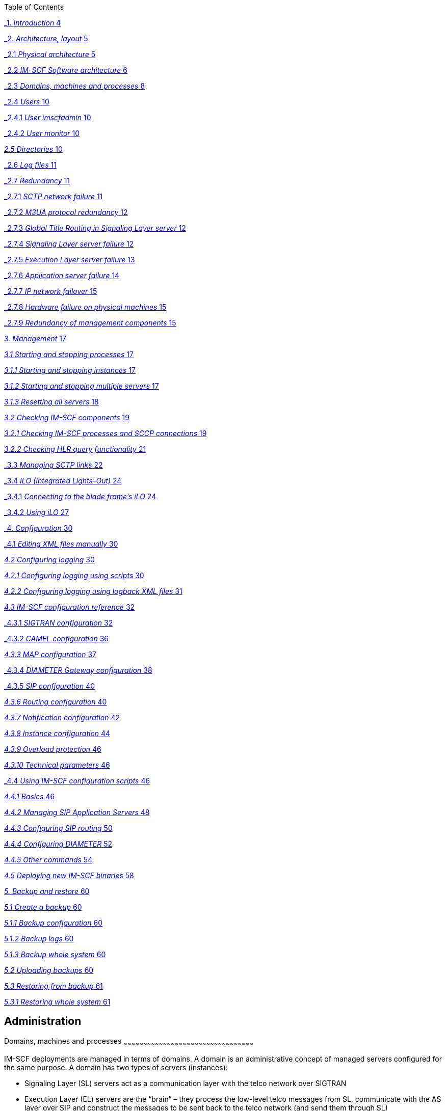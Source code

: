Table of Contents

link:#_Toc451287761[_1._ _Introduction_ 4]

link:#_Toc451287762[_2._ _Architecture, layout_ 5]

link:#_Toc451287763[_2.1_ _Physical architecture_ 5]

link:#_Toc451287764[_2.2_ _IM-SCF Software architecture_ 6]

link:#_Toc451287765[_2.3_ _Domains, machines and processes_ 8]

link:#_Toc451287766[_2.4_ _Users_ 10]

link:#_Toc451287767[_2.4.1_ _User imscfadmin_ 10]

link:#_Toc451287768[_2.4.2_ _User monitor_ 10]

link:#directories[_2.5_ _Directories_ 10]

link:#_Toc451287770[_2.6_ _Log files_ 11]

link:#_Toc451287771[_2.7_ _Redundancy_ 11]

link:#_Toc451287772[_2.7.1_ _SCTP network failure_ 11]

link:#_Toc451287773[_2.7.2_ _M3UA protocol redundancy_ 12]

link:#_Toc451287774[_2.7.3_ _Global Title Routing in Signaling Layer
server_ 12]

link:#_Toc451287775[_2.7.4_ _Signaling Layer server failure_ 12]

link:#_Toc451287776[_2.7.5_ _Execution Layer server failure_ 13]

link:#_Toc451287777[_2.7.6_ _Application server failure_ 14]

link:#_Toc451287778[_2.7.7_ _IP network failover_ 15]

link:#_Toc451287779[_2.7.8_ _Hardware failure on physical machines_ 15]

link:#_Toc451287780[_2.7.9_ _Redundancy of management components_ 15]

link:#management[_3._ _Management_ 17]

link:#starting-and-stopping-processes[_3.1_ _Starting and stopping
processes_ 17]

link:#starting-and-stopping-instances[_3.1.1_ _Starting and stopping
instances_ 17]

link:#starting-and-stopping-multiple-servers[_3.1.2_ _Starting and
stopping multiple servers_ 17]

link:#resetting-all-servers[_3.1.3_ _Resetting all servers_ 18]

link:#checking-im-scf-components[_3.2_ _Checking IM-SCF components_ 19]

link:#checking-im-scf-processes-and-sccp-connections[_3.2.1_ _Checking
IM-SCF processes and SCCP connections_ 19]

link:#checking-hlr-query-functionality[_3.2.2_ _Checking HLR query
functionality_ 21]

link:#_Toc451287789[_3.3_ _Managing SCTP links_ 22]

link:#_Toc451287790[_3.4_ _ILO (Integrated Lights-Out)_ 24]

link:#_Toc451287791[_3.4.1_ _Connecting to the blade frame’s iLO_ 24]

link:#_Toc451287792[_3.4.2_ _Using iLO_ 27]

link:#_Toc451287793[_4._ _Configuration_ 30]

link:#_Toc451287794[_4.1_ _Editing XML files manually_ 30]

link:#configuring-logging[_4.2_ _Configuring logging_ 30]

link:#configuring-logging-using-scripts[_4.2.1_ _Configuring logging
using scripts_ 30]

link:#configuring-logging-using-logback-xml-files[_4.2.2_ _Configuring
logging using logback XML files_ 31]

link:#im-scf-configuration-reference[_4.3_ _IM-SCF configuration
reference_ 32]

link:#_Toc451287799[_4.3.1_ _SIGTRAN configuration_ 32]

link:#_Toc451287800[_4.3.2_ _CAMEL configuration_ 36]

link:#map-configuration[_4.3.3_ _MAP configuration_ 37]

link:#_Toc451287802[_4.3.4_ _DIAMETER Gateway configuration_ 38]

link:#_Toc451287803[_4.3.5_ _SIP configuration_ 40]

link:#routing-configuration[_4.3.6_ _Routing configuration_ 40]

link:#notification-configuration[_4.3.7_ _Notification configuration_
42]

link:#instance-configuration[_4.3.8_ _Instance configuration_ 44]

link:#overload-protection[_4.3.9_ _Overload protection_ 46]

link:#technical-parameters[_4.3.10_ _Technical parameters_ 46]

link:#_Toc451287809[_4.4_ _Using IM-SCF configuration scripts_ 46]

link:#basics[_4.4.1_ _Basics_ 46]

link:#managing-sip-application-servers[_4.4.2_ _Managing SIP Application
Servers_ 48]

link:#configuring-sip-routing[_4.4.3_ _Configuring SIP routing_ 50]

link:#configuring-diameter[_4.4.4_ _Configuring DIAMETER_ 52]

link:#other-commands[_4.4.5_ _Other commands_ 54]

link:#deploying-new-im-scf-binaries[_4.5_ _Deploying new IM-SCF
binaries_ 58]

link:#backup-and-restore[_5._ _Backup and restore_ 60]

link:#create-a-backup[_5.1_ _Create a backup_ 60]

link:#backup-configuration[_5.1.1_ _Backup configuration_ 60]

link:#backup-logs[_5.1.2_ _Backup logs_ 60]

link:#backup-whole-system[_5.1.3_ _Backup whole system_ 60]

link:#uploading-backups[_5.2_ _Uploading backups_ 60]

link:#restoring-from-backup[_5.3_ _Restoring from backup_ 61]

link:#restoring-whole-system[_5.3.1_ _Restoring whole system_ 61]

[[administration]]
Administration
--------------

[[domains-machines-and-processes]]
[[_Ref383528797]][[_Ref383529685]][[_Ref433288422]][[_Toc451287765]]Domains,
machines and processes
~~~~~~~~~~~~~~~~~~~~~~~~~~~~~~~~~~~~~~~~~~~~~~~~~~~~~~~~~~~~~~~~~~~~~~~~~~~~~~~~~~~~~~~~~~~~~~~~~~~

IM-SCF deployments are managed in terms of domains. A domain is an
administrative concept of managed servers configured for the same
purpose. A domain has two types of servers (instances):

* Signaling Layer (SL) servers act as a communication layer with the
telco network over SIGTRAN
* Execution Layer (EL) servers are the “brain” – they process the
low-level telco messages from SL, communicate with the AS layer over SIP
and construct the messages to be sent back to the telco network (and
send them through SL)

Each server is a WildFly application server instance. The IM-SCF is
basically an enterprise Java application deployed into this WildFly
application server. We use the WildFly instances in a so-called
standalone mode, so even instances in the same IM-SCF domain do not
communicate with each other on application server level.

There can be at most two SL servers per domain. Since an SL server’s
task is simple, they are lightweight servers and the two-server limit is
not holding back throughput. Scaling is done by installing more EL
servers in the domain since the processing is done in the EL servers.

Configuration of a domain is stored in an XML file which can be edited
by hand as well but the IM-SCF package provides quick scripts for the
most common everyday tasks to minimize human errors.

[[directories]]
Directories
~~~~~~~~~~~

[cols=",",options="header",]
|=======================================================================
|*Directory* |*Description*
|/home/users/imscfadmin |imscfadmin user home directory

|/home/users/monitor |monitor user home directory

|/home/imscfadmin |Symbolic link to /home/users/imscf™admin

|/usr/imscf/imscf_1_0 |IM-SCF installation

|/usr/imscf/jdk_xxx |Installed Java runtime

|/usr/imscf/java |Symlink to the currently used Java runtime

|/usr/imscf/trace |Directory of all log files separated by instance

|/usr/imscf/servers |IM-SCF instance runtime files (configuration,
deployment and temporary

|/home/users/imscfadmin/startup |Start/stop and configuration scripts

|/home/users/imscfadmin/trace |Symlink to /usr/imscf/trace
|=======================================================================

[[log-files]]
[[_Ref433126146]][[_Toc451287770]]Log files
~~~~~~~~~~~~~~~~~~~~~~~~~~~~~~~~~~~~~~~~~~~

All log files are located in directory

/usr/imscf/trace

The symbolic link

/home/users/imscfadmin/trace

points to the directory /usr/imscf/trace.

All instance’s logs are located in a separate directory under
/usr/imscf/trace. The name of the directory is the instance name.

In case of managed servers, inside the instance’s directory there are
the following files:

[cols=",",options="header",]
|=======================================================================
|*Log file* |*Description*
|<instance>.out |Standard error and standard output of the process

|<instance>.gclog |The Java Garbage Collector log of the process

|<instance>.log |WildFly server log

|imscf.log |IM-SCF technical log

|imscf.audit.log |IM-SCF audit log (one line per call)

|archive/ |Historical .out, .gclog, .log, imscf.log and imscf.audit.log
files are kept here

|logrotate.conf |Log rotation configuration (do not edit, created by
script)

|logrotate.status |The result of the last logrotate operation
|=======================================================================

[[management]]
Management
~~~~~~~~~~

Management and configuration is done by shell scripts shipped with
IM-SCF. These scripts reside on all machines, but their master version
as to be on a dedicated operation & managemnt machine that is referred
as “oam01” machine in this documentation. If scripts change, they are
modified on the oam01 machine and distributed to all other machines by
invoking syncScripts.sh. The syncScripts.sh does not have any parameter.

[[starting-and-stopping-processes]]
Starting and stopping processes
^^^^^^^^^^^^^^^^^^^^^^^^^^^^^^^

[[starting-and-stopping-instances]]
Starting and stopping instances
+++++++++++++++++++++++++++++++

To start an IM-SCF instance on a machine use the
startIMSCFServerInstance.sh script:

$ startIMSCFServerInstance.sh <domain with type> <instance>

where

* <domain with type> is the name of domain together with the instance
type (“SL” or “EL”)
* <instance> is the leg index (“01” or “02”) and the instance index
(“a”, “b” or in case of sful domain, “c”)

If you run the script without arguments, it will write out the instances
deployed on the current machine:

$ startIMSCFServerInstance.sh +
Setting IM-SCF Environment +
This is a LIVE node on site1-mobile05 +
*SL server: slessSL 01a +
EL servers: slessEL 01a 01b*

ERROR: Too few parameters. +
Usage: +
/home/imscfadmin/startup/startstop/startIMSCFServerInstance.sh
[-h|--help] domainWithType server

Starts an IM-SCF server instance of a domain. +
Where domainWithType is e.g. gyorSL/slessEL/sfulSL etc, server is the
target instance e.g. 01a,01b,02a,02b.

For stopping an IM-SCF instance, use the stopIMSCFServcerInstance.sh
script:

$ stopIMSCFServerInstance [-k] <domain with type> <instance>

The parameters <domain with type> and <instance> mean the same as above.
If the –k switch is specified on the command line the script will issue
a “kill” command with the PID of the process, so the shutdown is rapid.
Use the –k switch when shutting down all the instances in a domain.

[[starting-and-stopping-multiple-servers]]
Starting and stopping multiple servers
++++++++++++++++++++++++++++++++++++++

*Complete system startup*

$ startAll.sh

Use this command when you want all servers up and running on the current
machine. The script first checks for all instances deployed on the
current machine prior to trying to start them so tries to start only the
instances which are not running yet.

*Complete system shutdown*

$ stopAll.sh [-k]

This command stops all IM-SCF instances running on the machine it is
issued on. If the –k switch is specified on the command line the script
will issue a “kill” command with the PID of the process, so the shutdown
is rapid.

*Start specific servers of a domain*

$ startIMSCFServers.sh <domain with type> <instance1> [<instance2>…]

For example:

$ startIMSCFServers.sh sfulEL 02a 02b

Using this command you can start instances of a domain sequentially.
Specify the domain in the <domain with type> parameter and add one or
more servers as the <instance> parameter to the command line. The
construction of the parameters is exactly like above.

$ stopIMSCFServers.sh [-k] <domain with type> <instance1> [<instance2>…]

For example the command:

$ stopIMSCFServers.sh sfulEL 01a 01b 01c

Sequentially stops all the EL servers in the sful domain on the current
machine. The parameters <domain with type> and <instance> should be
given exactly as above. If the –k switch is specified on the command
line the script will issue a “kill” command with the PID of the process,
so the shutdown is rapid.

[[resetting-all-servers]]
Resetting all servers
+++++++++++++++++++++

There is a script which re-sets all instances on the current machine:

$ resetAll.sh

It does not have arguments, since the discovery of the instances
deployed on the current machine is automatic. The script does the
following:

* Terminates all running IM-SCF instances
* Resets the IM-SCF instances from WildFly AS point of view: they will
be now just “bare” WildFly instances
* Starts the IM-SCF instances, now they start but have IM-SCF undeployed
* Deploys IM-SCF binaries to the instances

This script is advised to use after a new IM-SCF version is shipped or a
transient error occurred which left at least one of the servers in an
unstable state (e.g. disk full).

[[checking-im-scf-components]]
Checking IM-SCF components
^^^^^^^^^^^^^^^^^^^^^^^^^^

[[checking-im-scf-processes-and-sccp-connections]]
Checking IM-SCF processes and SCCP connections
++++++++++++++++++++++++++++++++++++++++++++++

You can use the checkAll.sh script to check which IM-SCF processes are
running on the current machine. The script is accessible from anywhere
when logged in as imscfadmin user.

The script pointCodeChecker.sh is used to check one SL instance.

The output of the checkAll.sh script is like the following:

$ checkAll.sh

Setting IM-SCF Environment

This is a PILOT node on pilot-mobile03

--------------------------------------[EL Servers and Deployment
Statuses]--------------------------------------

Checking the servers and deployments on domain slessEL with servers: 01a
01b

Checking server 01a on domain slessEL

slessEL01a status is: running

[OK]

Status of deployments:

NAME RUNTIME-NAME PERSISTENT ENABLED STATUS

imscf-el.war imscf-el.war true true OK

[OK]

Checking server 01b on domain slessEL

slessEL01b status is: running

[OK]

Status of deployments:

NAME RUNTIME-NAME PERSISTENT ENABLED STATUS

imscf-el.war imscf-el.war true true OK

[OK]

----------------------------------------------------------------------------------------------------------------

--------------------------------------[SL Servers and Deployment
Statuses]--------------------------------------

Checking the servers and deployments on domain slessSL with servers: 01a

Checking server 01a on domain slessSL

slessSL01a status is: running

[OK]

Status of deployments:

NAME RUNTIME-NAME PERSISTENT ENABLED STATUS

imscf-sl.war imscf-sl.war true true OK

[OK]

----------------------------------------------------------------------------------------------------------------

--------------------------------------[ PointCode Statuses
]--------------------------------------

Checking the configured pointcodes on slessSL01a...

Connecting to 192.168.2.21:11111

PointCodes and Statuses:

Name=HLRFE0, PointCode=216, Status=ACTIVE

Name=HLRFE1, PointCode=202, Status=ACTIVE

Name=HLRFE2, PointCode=203, Status=ACTIVE

Name=MSB2, PointCode=272, Status=ACTIVE

Name=MSS0, PointCode=280, Status=ACTIVE

Name=MSS1, PointCode=281, Status=ACTIVE

Name=MSS2, PointCode=282, Status=ACTIVE

Name=MSS3, PointCode=283, Status=ACTIVE

Name=MSS4, PointCode=284, Status=ACTIVE

Name=MSS5, PointCode=285, Status=ACTIVE

Name=MSS6, PointCode=286, Status=ACTIVE

Closing JMX connection...

Done.

----------------------------------------------------------------------------------------------------------------

--------------------------------------[ SCTP associations
]--------------------------------------

Connecting to 192.168.2.21:11111

SCTP associations:

RS-CDF1 - [STARTED][UP]

RS-CDF2 - [STARTED][UP]

RS-HLRFE0 - [STARTED][UP]

RS-HLRFE1 - [STARTED][UP]

RS-HLRFE2 - [STARTED][UP]

RS-MSB2A - [STARTED][UP]

RS-MSB2B - [STARTED][UP]

RS-MSS0A - [STARTED][UP]

RS-MSS0B - [STARTED][UP]

RS-MSS1A - [STARTED][UP]

RS-MSS1B - [STARTED][UP]

RS-MSS2A - [STARTED][UP]

RS-MSS2B - [STARTED][UP]

RS-MSS3A - [STARTED][UP]

RS-MSS3B - [STARTED][UP]

RS-MSS4A - [STARTED][UP]

RS-MSS4B - [STARTED][UP]

RS-MSS5A - [STARTED][UP]

RS-MSS5B - [STARTED][UP]

RS-MSS6A - [STARTED][UP]

RS-MSS6B - [STARTED][UP]

Closing JMX connection...

Done.

----------------------------------------------------------------------------------------------------------------

--------------------------------------[ SIP Access Points
]--------------------------------------

Checking the configured SIP AS Access points on slessEL...

Sip Application Server Access Points and Statuses

+-----------------------------------+---------------+------+-------------------+-------------+-------------+

| imscf5a_calltester_all instances | IP | Port | Heartbeat Enabled |
slessEL01a | slessEL01b |

+-----------------------------------+---------------+------+-------------------+-------------+-------------+

| calltester_all-1 | 192.168.1.111 | 8115 | true | UNREACHABLE |
REACHABLE |

| calltester_all-2 | 192.168.1.112 | 8115 | true | UNREACHABLE |
REACHABLE |

+-----------------------------------+---------------+------+-------------------+-------------+-------------+

+-----------------------------------+---------------+------+-------------------+-------------+-------------+

| imscf5a_calltester_camel instances | IP | Port | Heartbeat Enabled |
slessEL01a | slessEL01b |

+-----------------------------------+---------------+------+-------------------+-------------+-------------+

| calltester_camel-1 | 192.168.1.121 | 8125 | true | REACHABLE |
REACHABLE |

| calltester_camel-2 | 192.168.1.121 | 8125 | true | REACHABLE |
REACHABLE |

+-----------------------------------+---------------+------+-------------------+-------------+-------------+

+-----------------------------------+---------------+------+-------------------+-------------+-------------+

| imscf5c_odomino_camel instances | IP | Port | Heartbeat Enabled |
slessEL01a | slessEL01b |

+-----------------------------------+---------------+------+-------------------+-------------+-------------+

| odomino_camel-1 | 192.168.1.121 | 8314 | true | REACHABLE | REACHABLE
|

+-----------------------------------+---------------+------+-------------------+-------------+-------------+

Closing JMX connection...

Done.

Closing JMX connection...

Done.

----------------------------------------------------------------------------------------------------------------

--------------------------------------[ CHECKALL SUMMARY
]--------------------------------------

Statuses of the EL servers and the deployments...

[OK]

Statuses of the SL servers and the deployments...

[OK]

Statuses of the PointCodes...

[OK]

SCTP associations and statuses...

[OK]

Statuses of the SIP AS access points...

[OK]

----------------------------------------------------------------------------------------------------------------

The pointCodeChecker.sh is located in directory
/home/imscfadmin/startup/tools and is not on the path so must be run
either from there or the relative path specified. Its parameters is the
domain with server type (e.g. slessSL since it can be called for
Signaling Layer servers) and the instance name (e.g. 01a). The output
can be like:

imscfadmin@site1-mobile03:~/startup/tools$ ./pointCodeChecker.sh slessSL
01a

Setting IM-SCF Environment

This is a LIVE node on site1-mobile03

SL server: slessSL 01a

EL servers: slessEL 01a 01b

Checking the configured pointcodes on perfSL01a...

Connecting to 192.168.2.21:11111

PointCodes and Statuses:

Name=MSS0, PointCode=280, Status=ACTIVE

Name=MSS1, PointCode=281, Status=ACTIVE

Name=MSS2, PointCode=282, Status=ACTIVE

Name=MSS3, PointCode=283, Status=ACTIVE

Name=MSS4, PointCode=284, Status=ACTIVE

Name=MSS5, PointCode=285, Status=ACTIVE

Name=MSS6, PointCode=286, Status=ACTIVE

Closing JMX connection...

Done.

[[checking-hlr-query-functionality]]
Checking HLR query functionality
++++++++++++++++++++++++++++++++

You can check if IM-SCF HLR query subsystem is up and working by
invoking the startup / atifnr / checkHlrFnr.sh script. The scripts check
if ATI and FNR queries are working for all configured HLR instances on
all IM-SCF endpoints. The script must be invoked on the oam01 machine
and the output is similar to the following if everything is okay:

192.168.1.51 fnr HLRFE0FNR Target instance=1a

SUCCESS

192.168.1.51 ati HLRFE0 Target instance=1a

SUCCESS

192.168.1.51 fnr HLRFE0FNR Target instance=1b

SUCCESS

192.168.1.51 ati HLRFE0 Target instance=1b

SUCCESS

192.168.1.51 fnr HLRFE1FNR Target instance=1a

SUCCESS

192.168.1.51 ati HLRFE1 Target instance=1a

SUCCESS

192.168.1.51 fnr HLRFE1FNR Target instance=1b

SUCCESS

192.168.1.51 ati HLRFE1 Target instance=1b

SUCCESS

192.168.1.51 fnr HLRFE2FNR Target instance=1a

SUCCESS

192.168.1.51 ati HLRFE2 Target instance=1a

SUCCESS

192.168.1.51 fnr HLRFE2FNR Target instance=1b

SUCCESS

192.168.1.51 ati HLRFE2 Target instance=1b

SUCCESS

192.168.1.52 fnr HLRFE0FNR Target instance=2a

SUCCESS

192.168.1.52 ati HLRFE0 Target instance=2a

SUCCESS

192.168.1.52 fnr HLRFE0FNR Target instance=2b

SUCCESS

192.168.1.52 ati HLRFE0 Target instance=2b

SUCCESS

192.168.1.52 fnr HLRFE1FNR Target instance=2a

SUCCESS

192.168.1.52 ati HLRFE1 Target instance=2a

SUCCESS

192.168.1.52 fnr HLRFE1FNR Target instance=2b

SUCCESS

192.168.1.52 ati HLRFE1 Target instance=2b

SUCCESS

192.168.1.52 fnr HLRFE2FNR Target instance=2a

SUCCESS

192.168.1.52 ati HLRFE2 Target instance=2a

SUCCESS

192.168.1.52 fnr HLRFE2FNR Target instance=2b

SUCCESS

192.168.1.52 ati HLRFE2 Target instance=2b

SUCCESS

[[managing-sctp-links]]
[[_Ref434232315]][[_Ref433908400]][[_Toc451287789]]Managing SCTP links
^^^^^^^^^^^^^^^^^^^^^^^^^^^^^^^^^^^^^^^^^^^^^^^^^^^^^^^^^^^^^^^^^^^^^^

It is possible to query the status of and manage the SCTP associations
on a specific SL server. The /home/imscfadmin/tools/linkManager.sh does
this job. You can query the status of all defined links on a server with
the --list switch:

imscfadmin@site1-mobile03:~/startup$ tools/**linkManager.sh slessSL 01a
--list**

Setting IM-SCF Environment

This is a LIVE node on site1-mobile03

SL server: slessSL 01a

EL servers: slessEL 01a 01b

Connecting to 192.168.2.21:13111

SCTP associations:

RS-MSS0A - [STARTED][UP]

RS-MSS0B - [STARTED][UP]

RS-MSS1A - [STARTED][UP]

RS-MSS1B - [STARTED][UP]

RS-MSS2A - [STARTED][UP]

RS-MSS2B - [STARTED][UP]

RS-MSS3A - [STARTED][UP]

RS-MSS3B - [STARTED][UP]

RS-MSS4A - [STARTED][UP]

RS-MSS4B - [STARTED][UP]

RS-MSS5A - [STARTED][UP]

RS-MSS5B - [STARTED][UP]

RS-MSS6A - [STARTED][UP]

RS-MSS6B - [STARTED][UP]

Closing JMX connection...

Done.

Associations can be stopped and started with the switches --stop and
--start respectively. Note that only M3UA associations can be started or
stopped. Managing SCTP associations for Diameter connections is not
supported.

Note that when you stop an association which has generated an alert
because it is down, the alert will be ceased when the association is
stopped. This is because IM-SCF does not consider a link erroneous if it
is down and stopped intentionally.

$ *tools/linkManager.sh perfSL 01a --stop RS-MSS0A*

Setting IM-SCF Environment

This is a LIVE node on site1-mobile03

SL server: slessSL 01a

EL servers: slessEL 01a 01b

Connecting to 192.168.2.21:13111

Stopping association=RS-MSS0A

Closing JMX connection...

Done.

$ *tools/linkManager.sh perfSL 01a --list*

Setting IM-SCF Environment

This is a LIVE node on site1-mobile03

SL server: slessSL 01a

EL servers: slessEL 01a 01b

Connecting to 192.168.2.21:13111

SCTP associations:

RS-MSS0A - [STOPPED][DOWN]

RS-MSS0B - [STARTED][UP]

(…)

Closing JMX connection...

Done.

$ *tools/linkManager.sh perfSL 01a --start RS-MSS0A*

Setting IM-SCF Environment

This is a LIVE node on site1-mobile03

SL server: slessSL 01a

EL servers: slessEL 01a 01b

Connecting to 192.168.2.21:13111

Starting assoctiation=RS-MSS0A

Closing JMX connection...

Done.

$ *tools/linkManager.sh perfSL 01a --list*

Setting IM-SCF Environment

This is a LIVE node on site1-mobile03

SL server: slessSL 01a

EL servers: slessEL 01a 01b

Connecting to 192.168.2.21:13111

SCTP associations:

RS-MSS0A - [STARTED][UP]

RS-MSS0B - [STARTED][UP]

(…)

[[configuration]]
[[_Ref434406306]][[_Toc451287793]]Configuration
~~~~~~~~~~~~~~~~~~~~~~~~~~~~~~~~~~~~~~~~~~~~~~~

This section explains how to configure IM-SCF domains. Since IM-SCF
domain configuration is stored in a human-readable XML file, all
configuration can be done by editing this XML file. However, manually
editing this XML file is prone to human errors so helper scripts are
provided for the everyday tasks.

[[editing-xml-files-manually]]
[[_Ref434151943]][[_Ref434151958]][[_Toc451287794]]Editing XML files
manually
^^^^^^^^^^^^^^^^^^^^^^^^^^^^^^^^^^^^^^^^^^^^^^^^^^^^^^^^^^^^^^^^^^^^^^^^^^^^^

There is a single XML configuration file for each domain in the oam01
machine. The file can be found at location

/usr/imscf/configuration/<domain>/<domain>_imscf_config.xml

This file contains all information needed to set up the domain’s SL and
EL instances.

After you change the XML files either by hand, you should distribute the
configuration to the nodes. Use the distributeConfig.sh script for that
purpose:

distributeConfig.sh [-l|--reloadLogConfig] [-a|--reloadIMSCFConfig]
[-b|reloadBothConfigs] <domain>

The script copies the log and IM-SCF configuration to the machines
belonging to the domain specified by the parameter <domain>. You can
optionally instruct the script to reload the logging (-l) or IM-SCF (-a)
or both (-b) configurations on the domain’s running instances.

*Important note:* When specifying “–a” or “–b” to instruct the domain’s
servers to reload their configuration, this configuration reload does
not affect SIGTRAN and DIAMETER settings of the Signaling Layer servers.
After changing these settings, the affected Signaling Layer servers must
be restarted for the changes to take effect.

[[configuring-logging]]
Configuring logging
^^^^^^^^^^^^^^^^^^^

[[configuring-logging-using-scripts]]
Configuring logging using scripts
+++++++++++++++++++++++++++++++++

You can use the setLogLevels.sh script on the OAM machine to set the log
levels on the desired domains.

$ setLogLevels.sh +
Setting IM-SCF Environment +
This is a PILOT node on pilot-oam01

ERROR: domain must be specified +
Usage:

/home/imscfadmin/startup/logconfig/setLogLevels.sh [-d DOMAIN|--domain
DOMAIN] [-t TYPE|--type TYPE] [-l LEVEL|--level LEVEL] [-s LEG|--side
LEG] [-h|--help]

Sets the current loglevel given by the level parameter of the given
domain and type. The leg parameter is mandatory, if the domain is used
in split mode! +
Where the domain is the name of the domain without the SL/EL postfixes,
e.g. gyor, sless, sful, and the type is the type of the domain (SL or
EL). +
The acceptable types are only SL and EL (the script is case insensitive
in this regard). The acceptable loglevels are: TRACE, DEBUG, INFO, WARN,
ERROR. +
This parameter is also case insensitive.

In most cases, the –d (domain), -t (type) and –l (level) parameters are
used, so for example for setting the log level of EL servers in sful
domain to WARN, issue:

$ setLogLevels.sh –d sful –t EL –l WARN

After the logging configuration files are changed, invoke the
distributeConfig.sh command as imscfadmin:

$ distributeConfig.sh [-l] <domain>

The <domain> parameter specifies the target domain where the
configuration change has been done. If you specify the optional –l (that
is small letter “L”) flag, the logging configuration will be reloaded
runtime in the running instances of the domain.

*Important: as seen in Editing XML files manually the
distributeConfig.sh script copies the IM-SCF configuration files
together with logging configuration so if you have modified the IM-SCF
configuration, be prepared that this script copies it to the target
machines!*

It is possible to query the current logging settings with the script
showLogLevels.sh. The two required parameters are the domain (e.g.
“sless”) and the server type (“SL” or “EL”). For example:

$ showLogLevels.sh sful EL +
Setting IM-SCF Environment +
This is a PILOT node on pilot-oam01 +
The current loglevel of the sful domain with the type of EL is: WARN

[[configuring-logging-using-logback-xml-files]]
Configuring logging using logback XML files
+++++++++++++++++++++++++++++++++++++++++++

IM-SCF instances main log is written into file imscf.log, see section
Log files. The layout and the level of logging can be configured
separately for SL and EL instances in XML files. The XML files for SL
and EL instances are in files

/usr/imscf/configuration/<domain>/<domain>_sl_logback.xml +
/usr/imscf/configuration/<domain>/<domain>_el_logback.xml

respectively.

IM-SCF logging level in the shipped configuration is set to level WARN
which logs only suspicious or erroneous situations. This is usually
sufficient but there can be situations when the operational team wants
to see more detailed information about the behavior of IM-SCF, in this
case the level has to be set lower.

To change the log level, modify the files at the part below:

<root level="**WARN**"> +
<appender-ref ref="APPLOG"/> +
</root>

The options to change the “WARN” above are following:

* INFO: IM-SCF startup/shutdown events are logged as well
* DEBUG: Call handling information events are logged as well. This
usually includes main decision points. This level is usually producing
hundreds of lines per call
* TRACE: Logs every event during a call handling. This level can produce
thousand lines per call

After the logging configuration files are changed, invoke the
distributeConfig.sh command as imscfadmin:

$ distributeConfig.sh [-l] <domain>

The <domain> parameter specifies the target domain where the
configuration change has been done. If you specify the optional –l (that
is small letter “L”) flag, the logging configuration will be reloaded
runtime in the running instances of the domain.

*Important: as seen in section “Editing XML files manually” the
distributeConfig.sh script copies the IM-SCF configuration files
together with logging configuration so if you have modified the IM-SCF
configuration, be prepared that this script copies it to the target
machines!*

[[im-scf-configuration-reference]]
IM-SCF configuration reference
^^^^^^^^^^^^^^^^^^^^^^^^^^^^^^

The parts below explain the structure of the IM-SCF configuration XML.

[[sigtran-configuration]]
[[_Ref433288525]][[_Toc451287799]]SIGTRAN configuration
+++++++++++++++++++++++++++++++++++++++++++++++++++++++

[[sctp-and-m3ua]]
SCTP and M3UA

For a Signaling Layer server’s SCTP and M3UA configuration, profiles are
used. The overview of the entities is shown on the following figure.

image:media/image1.png[image,width=604,height=487]

The configuration XML starts with defining SCTP association remote
sides:

An SCTP association remote side has a name, remote IP addresses (IP2 is
optional) and a remote port. The element remoteSystemType is always set
to “SG”, the value of the element associationType are can be set to
“m3ua” or “diameter”.

An SCTP association remote side can then be referenced by name in an
SCTP association remote side profile or in an M3UA route. SCTP
association remote side profiles are used when the Signaling Layer
server does not M3UA routes – that’s the case for Diameter servers.

Defining SCTP association remote side profiles:

Defining M3UA profiles and routes:

An M3UA profile consists of multiple M3UA routes. A route defines the
primary and secondary SCTP associations towards a point code, so the
value between the primaryAssociation and secondaryAssociation tags must
match a name attribute of an sctpAssociationRemoteSide tag seen above.

SCTP configuration of a Signaling Layer server is manifested in its SCTP
association local side setting. This setting sets the local SIGTRAN
addresses, and references either an M3UA profile (for CAMEL and/or MAP
serving servers, so sful, sless and hlr SL servers will all have M3UA
profile set here) or an SCTP association remote side profile (the sless
domain will handle Diameter traffic, so sless domain will have SCTP
association remote side configured). Note that an SL server can have
multiple SCTP association local sides.

Example of an SL server with M3UA profile:

[[sccp]]
SCCP

SCCP configuration is split into local and remote profiles. The local
profile defines the local subsystems and local global title addresses.
Note that an IM-SCF domain can have multiple subsystems and GT addresses
but in current installation only one subsystem and GT is used per IM-SCF
domain.

The SCCP remote profile defines the remote systems and their addressing.
Remote systems which are addressed by point code and subsystem number
are listed under remoteSubSystemPointCodeAddresses:

Remote systems addressed by global title are listed under
remoteGtAddresses:

You can configure Global Title routing right after remote GT addresses:

The elements below gtRouting configure GT translation. The
primaryGttPointCode element is mandatory, its value is the point code
which can provide global title translation. You can specify another
GTT-capable point code in secondaryGttPointCode. The value of the
element distribution can be either “loadbalance” or “failover”
specifying how to query the point codes set above.

[[camel-configuration]]
[[_Ref434150961]][[_Toc451287800]]CAMEL configuration
+++++++++++++++++++++++++++++++++++++++++++++++++++++

Configuring CAMEL parameters of an IM-SCF domain is basically means
defining CAP modules. CAP modules process and construct CAMEL messages
which are received from and sent to the telco network.

CAP modules reference media resources, which are listed separately:

CAP modules are then defined below the “capModules” tag, one “capModule”
tag for each module.

As you can see, a CAP module has a name and a local address. In the
example above the local address is given in the “localGT”, its value
must reference a localGtAddress in the SCCP local profile. Of course the
local address can be given by referencing a localSubSystem in the local
SCTP profile:

The “inTriggering” part specifies what triggering should be used in
stateful services. It specifies the events to subscribe to in the
outgoing requestReportBCSMEvent message and the monitoring type as well
(interrupted or notify-and-continue).

The settings under the “generalProperties” tag configure various
properties of call handling and timeouts:

* reset timer intervals in seconds
* activityTest interval in seconds (after how many seconds of inactivity
of a call must an activityTest message to be sent)
* asReactionTimeoutSec: how many seconds after the INVITE should the SIP
AS answer
* maxCallLengthMinutes: the longest time in minutes a call can last

At “mediaResources” the media resources shown above are referenced.

The “inviteErrorHandlers” part describes what should IM-SCF do in case
when the AS replies to SIP INVITE with an error. The behavior can be
separated by service key as well.

[[map-configuration]]
MAP configuration
+++++++++++++++++

MAP configuration is about to define MAP modules in IM-SCF:

A MAP module has a unique name and a local address. In the example above
the local address is defined by referencing a localSubSystem in the SCTP
local profile but it could reference a localGtAddress as well:

The mapGsmScfAddress specifies the GSM-SCF address to write to the
outgoing anyTimeInterrogation MAP message. The “mapTimeoutSec” specifies
the timeout in seconds to wait for the answer the outgoing MAP message.

[[diameter-gateway-configuration]]
[[_Ref433212278]][[_Toc451287802]]DIAMETER Gateway configuration
++++++++++++++++++++++++++++++++++++++++++++++++++++++++++++++++

Multiple DIAMETER Gateway modules can be defined to handle DIAMETER
traffic towards the roamingsms service. An example DIAMETER Gateway
module definition is shown below.

The most important property is sctpAssociationRemoteSideProfile which
refers to an SCTP association remote side profile shown in section SCTP
and M3UA. The other properties configure timeouts, thread pool sizes and
DIAMETER-related properties.

Not strictly DIAMETER-related, but involved in DIAMETER Gateway
functionality the list of HTTP application servers to where DIAMETER
queries are routed to. HTTP AS can be defined at
“httpApplicationServers” tag:

[[sip-configuration]]
[[_Ref433980126]][[_Ref433980135]][[_Toc451287803]]SIP configuration
++++++++++++++++++++++++++++++++++++++++++++++++++++++++++++++++++++

SIP configuration in IM-SCF means configuring the SIP AS endpoints. SIP
AS endpoints are grouped into AS groups. A call is routed to an AS group
and an AS group can have multiple SIP AS inside. The distribution of the
group (load-balance, fail-over) is defined in the AS group.

All SIP AS endpoints are monitored by IM-SCF if they are alive or not.
This monitoring is done by sending SIP OPTIONS messages to the AS and
waiting for a SIP 200 OK answer. This behavior is configured in the
“heartbeatConfiguration” part:

* timeoutSec is the number of seconds to wait for the 200 OK answer.
After the time is elapsed and no answer arrived, the corresponding SIP
AS will be marked unavailable and IM-SCF will not route calls there
until it becomes available again
* activeIntervalSec is the number of seconds elapsed between two SIP
OPTIONS requests sent by IM-SCF when the SIP AS is considered to be
available
* inactiveIntervalSec is the number of seconds elapsed between two SIP
OPTIONS requests sent by IM-SCF when the SIP AS is unavailable

SIP AS groups and their SIP AS instances are defined under the
“sipApplicationServerGroups” tag. Note that IM-SCF operational scripts
help you modify these structures so this part is not advised to be
edited by hand.

[[routing-configuration]]
Routing configuration
+++++++++++++++++++++

The following routing can be defined for an IM-SCF domain

* Route incoming calls (InitialDPs) by service key to SIP AS group
* Route incoming TCAP BEGIN messages by application context to an
appropriate module
* Route incoming DIAMETER queries to HTTP AS

[[route-calls-to-sip-as-group]]
Route calls to SIP AS group

Routing is configured by adding sipAsRoutingEntry elements under the
sipAsRouting tag:

A sipAsRoutingEntry has two nested elements: the routingCriterias part
configures when the current rule is active (in the example above it will
be active if the service key is between 1 and 35565, incusive). The
second element is sipApplicationServerGroups where we list the SIP AS
groups to route the call to. Note that specifying more than one
sipApplicationServerGroup means the service is concatenated. Important
to remark that concatenation is not supported in phase one of IM-SCF
introduction but the configuration structure is prepared for it.

Managing criteria and target application server groups is easier and
safer to do through the scripts shipped with IM-SCF, see Using IM-SCF
configuration scripts.

[[route-tcap-begin-to-module]]
Route TCAP BEGIN to module

The example above:

* routes TCAP BEGIN messages with cap2 application context to cap2Module
* routes TCAP BEGIN messages with map application context to mapModule
* and any other TCAP BEGIN messages with defaultCapModule – which is the
CAP module defined for CAMEL phase 3-4 calls

The application context can be: cap2, cap3, cap4 and map.

The criteria can be a service key range as well: this way it is possible
to route a call to different modules based on service key.

[[route-diameter-to-http-as]]
Route DIAMETER to HTTP AS

A DIAMETER routing entry is simply a three-way relationship between a
service context ID, an HTTP AS group and a DIAMETER Gateway module (see
DIAMETER Gateway configuration).

[[notification-configuration]]
Notification configuration
++++++++++++++++++++++++++

MBean notifications can be configured at the element
“notificationConfiguration”. Notifications can be defined for various
counter changes: MAP operation count, CAP operation count, DIAMETER
query count. The three types of notifications each is collected by some
kind of service identifier. In case of CAP operation count, it is
service key (serviceKeyCounterThresholdNotifications), in case of MAP
(mapCounterThresholdNotifications) it is the remote system alias and in
case of DIAMETER (diameterCounterThresholdNotfications) it is the
service context ID.

For example the notification configuration above will send a
notification every time the number of calls drops below 1 or inceases
above 3. (The two thresholds are 1 and 3. The value of element
notificationWhenLowFromAbove is true, so the notification will be sent
when the low threshold (1) is crossed from above. The value of element
notificationWhenHighFromBelow is true, so the notification will be sent
when the high threshold (3) is crossed from below.)

The notification text can contain variables:

* serverName – the name of the server instance, e.g. sfulEL02b
* counterName – the name of the counter which crossed a threshold
* serviceKey – the service the counter of which has crossed a threshold
(only available for service key counter notifications)
* highLow – contains the words either “high” or “low” depending on which
threshold has been crossed
* aboveBelow – contains the words either “above” or “below” depending on
the threshold has been crossed from above or from below
* thresholdValue – the configured threshold which has just been crossed
* serviceIdentifier – the alias of the remote system (service), e.g.
“HLRFE1” or “ROAMINGSMS” (only available for MAP or DIAMETER counter
notifications)

The three types of notifications obviously can be configured to watch
different counter values. In case of CAP, the following counter names
are available:

* activityTestRequestCount
* activityTestResponseCount
* applyChargingCount
* applyChargingReportCount
* callInformationReportRequestCount
* callInformationReportResponseCount
* cancelCount
* connectCount
* connectToResourceCount
* continueCount
* continueWithArgumentCount
* disconnectForwardConnectionCount
* disconnectForwardConnectionWithArgumentCount
* disconnectLegCount
* eventReportBcsmCount
* furnishChargingInformationCount
* initialDpCount
* initiateCallAttemptRequestCount
* moveLegRequestCount
* moveLegResponseCount
* playAnnouncementCount
* promptAndCollectUserInformationCount
* promptAndCollectUserInformationResultCount
* releaseCallCount
* requestReportBcsmEventCount
* resetTimerCount
* returnResultLastCount
* specializedResourceReportCount
* splitLegCount
* tcapReceivedCount
* tcapBeginReceivedCount
* tcapContinueReceivedCount
* tcapEndReceivedCount
* tcapAbortReceivedCount
* tcapSentCount
* tcapBeginSentCount
* tcapContinueSentCount
* tcapEndSentCount
* tcapAbortSentCount

The following MAP counters can be watched:

* anyTimeInterrogationCount
* anyTimeInterrogationResultCount
* tcapReceivedCount
* tcapBeginReceivedCount
* tcapContinueReceivedCount
* tcapEndReceivedCount
* tcapAbortReceivedCount
* tcapSentCount
* tcapBeginSentCount
* tcapContinueSentCount
* tcapEndSentCount
* tcapAbortSentCount

In case of DIAMETER the following counters are available:

* balanceQueryReceivedCount
* balanceQueryAnsweredCount
* debitQueryReceivedCount
* debitQueryAnsweredCount

[[instance-configuration]]
Instance configuration
++++++++++++++++++++++

IM-SCF instances can be defined under the “servers” tag

The following properties must be set for Signaling Layer servers:

* Name
* Pool Configuration: this is a technical parameter, controls the number
of threads, need not to be changed
* Internal Communication Address: SL and EL servers will communicate
through this port. See Domains, machines and processes
* Administration Address: administration functions are reachable through
this port
* SCTP Association Local Sides: see SIGTRAN configuration
* Point Code: the point code assigned to this SL server

The Execution Layer servers have the following additional properties
(and they do not have the SCTP Association Local Sides and Point Code
parameters):

* SIP Listen Address: address used for SIP communication with SIP AS
* TCAP Transaction ID range: The TCAP TID range used by this server.
Note that the ranges must not overlap among the EL servers of the same
IM-SCF domain

[[overload-protection]]
Overload protection
+++++++++++++++++++

Under the “overloadProtection” tag the SL and EL servers can be
configured when to enter overloaded state. When a server is in
overloaded state, it intentionally does not answer incoming requests (or
sends back error immediately) so it does not get to a state it could not
recover from. The configuration looks like the following:

The following settings indicate that a server will be in overloaded
state when the average CPU usage is above 80 percent and the 90 of the
heap is already used. It should average the CPU from 10 measurements
which are taken every 3 seconds. These settings are proved to be safe
from earlier experiences.

[[technical-parameters]]
Technical parameters
++++++++++++++++++++

At the “lwCommParameters” section the IM-SCF configuration XML contains
some technical parameters which are not likely to change in time.

[[using-im-scf-configuration-scripts]]
[[_Ref433300548]][[_Ref433301444]][[_Toc451287809]]Using IM-SCF
configuration scripts
^^^^^^^^^^^^^^^^^^^^^^^^^^^^^^^^^^^^^^^^^^^^^^^^^^^^^^^^^^^^^^^^^^^^^^^^^^^^^^^^^^^^^

Configuring IM-SCF via editing the configuration XML file is prone to
errors, many mistakes can be made. Therefore IM-SCF provides some
scripts to ease the most common processes in IM-SCF maintenance.

[[basics]]
Basics
++++++

The functionality is assembled into one script called imscfAdmin.sh. You
can get help by invoking the script with -h or --help options:

$ imscfAdmin.sh -h

or

$ imscfAdmin.sh --help

The script is basically operated by specifying the target domain and a
command to execute. The commands of imscfAdmin.sh can be divided into
two categories: commands which merely give info of the configuration
(non-modifying) and commands which actually alter the configuration
(modifying).

To issue a modifying command, an editing session must be established. An
editing session belongs to a single domain, is owned by the user logged
in and is created for altering the configuration on a so-called working
copy. Only one editing session can be active for a specific domain. The
editing session can be discarded or committed by its owner user.

When creating an editing session, the currently active configuration of
the domain is copied in a so-called working copy. Further modifying and
non-modifying commands are executed on this working copy. If the editing
session is discarded, the working copy is deleted and the active
configuration is not touched. If the editing session is committed the
following happens:

1.  A new configuration archive entry is created and the active and new
configuration is copied there. The timestamp and the user name is saved
here
2.  The active configuration is overwritten by the working copy
3.  The working copy is discarded

Since the imscfAdmin.sh script does not distribute the configuration
files, neither refreshes IM-SCF instances, you have to do this manually
by invoking the distributeConfig.sh as seen in section Editing XML files
manually.

You can start an editing session by issuing

$ imscfAdmin.sh <domain> --session start

The script checks if an editing session is active and creates a new one
if there was none. Gives an error if there is already an active editing
session for the given domain. Creating a new editing session basically
consists of placing a lock file and creating a working copy in the
directory /usr/imscf/configuration/<domain>/work.

A lock file is a regular file in the directory
/usr/imscf/configuration/<domain>/work. Creating a working copy
essentially means copying the file
/usr/imscf/configuration/<domain>/<domain>_imscf_config.xml to
/usr/imscf/configuration/<domain>/work/<domain>_imscf_config_workingcopy.xml.

The script gives an error if there is already an active editing session
for domain <domain>. To discard the editing session for domain <domain>
enter:

$ imscfAdmin.sh <domain> --session discard

The discard operation will delete the lock and workingcopy files created
by the start operation.

Editing session can be committed by issuing:

$ imscfAdmin.sh <domain> --session commit [commit_message]

When committing an editing session, above from applying changes, a new
configuration history entry is created. Configuration history of a
domain can be found in the directory
/usr/imscf/configuration/domain/history. This directory contains
timestamped subdirectories which also contain the user name who made the
commit. The timestamped subdirectory contains two files:
<domain>_imscf_config_before.xml and <domain>_imscf_config_after.xml.
The prior contains the domain’s IM-SCF configuration when the editing
session was started, the latter contains the new configuration with
modifications. If the optional parameter commit_message is present, a
file named “comment” is created in the history directory with the
contents of the parameter value. It is advised to put quotation marks
around the message, e.g.

$ imscfAdmin.sh sless --session commit “Routed odomino to quarantine”

If you want to check if an editing session is active or not for a
specific domain, enter

$ imscfAdmin.sh <domain> --session status

Note that issuing a non-modifying command does not need an active
editing session. When there is no editing session started, the
non-modifying commands use the active configuration of the domain for
querying. When there is an active edit session, the non-modifying
commands read the information from the working copy so you can check the
modified version before committing.

[[managing-sip-application-servers]]
Managing SIP Application Servers
++++++++++++++++++++++++++++++++

As seen in SIP configuration SIP application servers are arranged into
SIP application server groups. You can list the AS groups configured
with the command --asGroups list:

$ imscfAdmin.sh <domain> --asGroups list [<name>]

If the optional <name> parameter is given, then only the groups which
contain the parameter’s value in their names will be listed.

$ imscfAdmin.sh sful --asGroups list domino

Setting IM-SCF Environment

This is a PILOT node on pilot-oam01

The given configuration file is loaded and valid!

SIP Application Server Groups

+-------------------------------------------------+-------+-------------------------+---------------+------+-------------------+

| imscf5c_odomino_camel instances with LOADBALANCE | INDEX | Application
Server Name | Host/IP | Port | Heartbeat Enabled |

+-------------------------------------------------+-------+-------------------------+---------------+------+-------------------+

| | 0 | odomino_camel-1 | 192.168.1.121 | 8314 | true |

+-------------------------------------------------+-------+-------------------------+---------------+------+-------------------+

+-------------------------------------------------+-------+-------------------------+---------------+------+-------------------+

| imscf5b_tdomino_camel instances with LOADBALANCE | INDEX | Application
Server Name | Host/IP | Port | Heartbeat Enabled |

+-------------------------------------------------+-------+-------------------------+---------------+------+-------------------+

| | 0 | tdomino_camel-1 | 192.168.1.121 | 8214 | true |

+-------------------------------------------------+-------+-------------------------+---------------+------+-------------------+

Add a new group:

$ imscfAdmin.sh <domain> --asGroups add <group_name> <distribution>

Where the parameters

* group_name – the unique name of the new group
* distribution – how the calls will be distributed among the contained
SIP application servers: “failover” or “loadbalance”

If there is already a group with the given groupname parameter, the
script signals an error and no change is made.

To delete an existing group:

$ imscfAdmin.sh <domain> --asGroups remove <group_name>

If there is no AS group with the name of the parameter, the script
returns with error and no change is made.

To change the distribution of an existing AS group:

$ imscfAdmin.sh <domain> --asGroups edit <group_name> <distribution>

SIP application server groups contain an ordered list of application
servers. You can use the list command of the --asGroups switch to list
groups with their application servers as seen above. You can manage SIP
application servers inside an application server group with the
--asHandling switch.

To add a SIP application server to a group use the “--asHandling add”
command:

$ imscfAdmin.sh <domain> --asHandling add <group_name> <as_name>
<host_port> <heartbeat> [<index>]

Where the parameters are the following:

* group_name – The name of the SIP application server group to add the
new server to. Must be the name of an existing group
* as_name – The name of the new SIP application server. Must be unique
in the group the server will be added to
* host_port – The SIP endpoint address of the new application server in
HOSTNAME:PORT format. E.g. 192.168.1.131:8611, or site2-imscfc1-sip:8611
* heartbeat – If IM-SCF should check the server’s availability with SIP
OPTIONS heartbeat messages. The value of the parameter can be either
“yes” or “no”.
* index – This optional parameter specifies where to insert the new
application server in the list. 0 means the beginning of the list, the
value can be any nonnegative integer. If the value is greater than or
equal to the current size of the list the new server is inserted as the
last element. This append behavior is the default when the parameter is
missing

To modify the SIP address of a SIP application server use the editSip
subcommand:

$ imscfAdmin.sh <domain> --asHandling editSip <group_name> <as_name>
<host_port>

The parameters “group_name” and “as_name” must refer to an existing SIP
AS group and a SIP AS inside it.

To switch the SIP OPTIONS heartbeat towards a SIP application server on
and off, use the editHb subcommand:

$ imscfAdmin.sh <domain> --asHandling editHb <group_name> <as_name>
<heartbeat>

The parameters “group_name” and “as_name” must refer to an existing SIP
AS group and a SIP AS inside it. The value of the parameter “heartbeat”
can be “yes” or “no” as seen above.

You can alter the order of the SIP application servers inside a group
with the “move” subcommand:

$ imscfAdmin.sh <domain> --asHandling move <group_name> <as_name>
<new_index>

The value of the parameter <new_index> is interpreted exactly like the
parameter <index> in the --asHandling add command.

To remove a SIP application server from a group, invoke the
imscfAdmin.sh script with “--asHandling remove” command

$ imscfAdmin.sh <domain> --asHandling remove <group_name> <as_name>

[[configuring-sip-routing]]
Configuring SIP routing
+++++++++++++++++++++++

The imscfAdmin.sh script’s --asRouting switch can be used to check and
modify the SIP routing by service key. You can check the routing with
the listAll, listBySk, listByGroup subcommands

$ imscfAdmin.sh <domain> --asRouting listAll

$ imscfAdmin.sh <domain> --asRouting listBySk <service_key>

$ imscfAdmin.sh <domain> --asRouting listByGroup <group_name>

The listAll subcommand lists all SIP routing settings:

$ imscfAdmin.sh sless --asRouting listAll

Setting IM-SCF Environment

This is a PILOT node on pilot-oam01

The given configuration file is loaded and valid!

SIP Application Server Routings

+--------------------------------------------+---------------------------------------------+

| Routing Entry --- INDEX: 0 | |

+--------------------------------------------+---------------------------------------------+

| Routing Criteria Type | Routing Criteria Value |

| ServicKey Range List | 20012,28074 |

| ------------------------------------------ |
------------------------------------------- |

| Server Groups | |

| imscf5c_odomino_camel | |

+--------------------------------------------+---------------------------------------------+

+--------------------------------------------+---------------------------------------------+

| Routing Entry --- INDEX: 1 | |

+--------------------------------------------+---------------------------------------------+

| Routing Criteria Type | Routing Criteria Value |

| ServicKey Range List | 1-35565 |

| ------------------------------------------ |
------------------------------------------- |

| Server Groups | |

| imscf5a_calltester_all | |

+--------------------------------------------+---------------------------------------------+

The listBySk subcommand lists all routing entries which are configured
for the given service key. Not that only the first entry will be
activated, since the rule listed earlier has priority over the other
rules.

$ imscfAdmin.sh sless --asRouting listBySk 28040

Setting IM-SCF Environment

This is a PILOT node on pilot-oam01

The given configuration file is loaded and valid!

SIP Application Server Routings

+--------------------------------------------+---------------------------------------------+

| Routing Entry --- INDEX: 1 | |

+--------------------------------------------+---------------------------------------------+

| Routing Criteria Type | Routing Criteria Value |

| ServicKey Range List | 1-35565 |

| ------------------------------------------ |
------------------------------------------- |

| Server Groups | |

| imscf5a_calltester_all | |

+--------------------------------------------+---------------------------------------------+

The listByGroup lists all rules the target of which contains the given
SIP AS group.

$ imscfAdmin.sh sless --asRouting listByGroup imscf5c_odomino_camel

Setting IM-SCF Environment

This is a PILOT node on pilot-oam01

The given configuration file is loaded and valid!

SIP Application Server Routings

+-------------------------------------------+--------------------------------------------+

| Routing Entry --- INDEX: 0 | |

+-------------------------------------------+--------------------------------------------+

| Routing Criteria Type | Routing Criteria Value |

| ServicKey Range List | 20012,28074 |

| ----------------------------------------- |
------------------------------------------ |

| Server Groups | |

| imscf5c_odomino_camel | |

+-------------------------------------------+--------------------------------------------+

To add a new routing rule use the “--asRouting add” command:

$ imscfAdmin.sh <domain> --asRouting add <service_key_range>
<group_names> [<index>]

* service_key_range – comma-separated list of service keys and service
key ranges. Service key ranges are in the form “X-Y” where X must be
smaller than Y. For example, the following value includes all service
keys between 3 and 10: “3,4,5-7,8-10”
* group_names – comma-separated list of SIP application server group
names. The calls with the service keys above will be routed to these
groups in the order they appear here, so specifying more than one group
means service concatenation
* index – this optional parameter specifies where to insert the new rule
in the list. Zero means the beginning of the list, the value can be any
nonnegative integer. If the value is greater than or equal to the
current size of the rule list the new server is inserted as the last
element. This append behavior is the default when the parameter is
missing

To remove a routing rule use the “remove” subcommand. The index
specified can be determined by one of the list commands:

$ imscfAdmin.sh <domain> --asRouting remove <index>

To alter the list of the rules use the “--asRouting move” command:

$ imscfAdmin.sh <domain> --asRouting move <actual_index> <new_index>

The value of “actual_index” is to be determined with the listing
commands. The value of new_index must be given according to the rules
applied to the “index” parameter in the “--asRouting add” command.

There is a special “edit” command to quickly change the routing of a
service key (or service key range) instead of deleting an existing rule
and creating a new one in two steps:

$ imscfAdmin.sh <domain> --asRouting edit <service_key_range>
<group_names>

The command looks for exact <service_key_range> routing rule match and
if there is one, then <group_names> will be set as new target SIP
application server groups.

[[configuring-diameter]]
Configuring DIAMETER
++++++++++++++++++++

Configuring Diameter with the imscfAdmin.sh script means managing HTTP
application servers and routing incoming DIAMETER requests by service
context ID to HTTP application servers and Diameter modules.

HTTP application servers are organized into groups like the SIP
application servers. Managing HTTP application server groups can be
managed using the standard add-edit-remove commands under the switch
--diameterHandling.

You can list the currently configured HTTP application servers with the
HttpAs subcommand of the --configListing switch:

$ imscfAdmin.sh <domain> --configListing HttpAs +
HTTP Application Server Groups

Name:imscf5b_roamingsms_all, Index:0

+--------------------+-----------------+---------------------+

| Connect Timeout MS | Read Timeout MS | Reenable Timeout MS |

+--------------------+-----------------+---------------------+

| 500 | 5500 | 15000 |

+--------------------+-----------------+---------------------+

imscf5b_roamingsms_all - URLs

+----------------------------------------------------+

| URLs |

+----------------------------------------------------+

| http://192.168.1.112:8811/roamingsms_all_20140731/ |

| http://192.168.1.121:8212/roamingsms_all_20140731/ |

+----------------------------------------------------+

To add a new HTTP application server group, issue:

$ imscfAdmin.sh <domain> --diameterHandling addHttpAsGroup <group_name>
<url_list>

Where

* group_name – a unique name for the new group
* url_list – a comma-separated list of the HTTP endpoints of the HTTP
application servers inside the group

To modify the HTTP application server endpoints in a HTTP application
server group, use the “—diameterHandling editHttpAsGroup” command. Note
that HTTP application servers cannot be added to or removed from a group
individually.

$ imscfAdmin.sh <domain> --diameterHandling editHttpAsGroup <group_name>
<url_list>

To remove a HTTP application server group, issue:

$ imscfAdmin.sh <domain> --diameterHandling removeHttpAsGroup
<group_name>

To configure the routing that which DIAMETER service context ID is
routed to which HTTP AS group and Diameter Module use the
--diameterHandling switch with the addDiameterRouting,
editDiameterRouting and removeDiameterRouting subcommands.

You can check the currently active rules with the “—configListing
DiameterRoutings” command:

$ imscfAdmin.sh <domain> --configListing DiameterRoutings +
Diameter Routings

+-------+---------------------+-------------------------------+----------------------------+

| INDEX | Service Context IDs | HTTP Application Server Group | Diameter
Gateway Module |

+-------+---------------------+-------------------------------+----------------------------+

| 0 | ROAMINGSMS | imscf5b_roamingsms_all | roamingSmsDiameterGwModule |

+-------+---------------------+-------------------------------+----------------------------+

To add a new DIAMETER routing rule:

$ imscfAdmin.sh <domain> --diameterHandling addDiameterRouting
<context_id> <group_name> <diameter_module>

Where the parameters are the following:

* context_id – a service context ID which defines a service. For example
“ROAMINGSMS”
* group_name – a name of an existing HTTP application server group
* diameter_module – a name of an existing Diameter Module. Diameter
Modules can be configured as seen in DIAMETER Gateway configuration and
you can list the with the --configListing switch. For example
“roamingSmsDiameterGwModule”

You can list the available Diameter modules with the “—configListing
DiameterModules” command:

$ imscfAdmin.sh <domain> --configListing DiameterModules +
DiameterModules

Diameter Gateway Modules

+----------------------------+--------------+ (…)

| Name | Product Name | (…)

+----------------------------+--------------+ (…)

| roamingSmsDiameterGwModule | diametergw | (…)

+----------------------------+--------------+ (…)

-----------------+--------------------------------------------------+
(…)

Origin Realm | Origin Application ID | (…)

-----------------+--------------------------------------------------+
(…)

imscf.restcomm.com | Vendor ID: 42215, Auth App ID: 4, Acct App ID: 4 |
(…)

-----------------+--------------------------------------------------+
(…)

-------------------+----------------------------------------------+--------------------------------+

Destination Realm | Destination Application ID | SCTP Assoc Remote Side
Profile |

-------------------+----------------------------------------------+--------------------------------+

gycdf.telekom.hu | Vendor ID: 0, Auth App ID: 4, Acct App ID: 0 |
CDF_SCTP |

-------------------+----------------------------------------------+--------------------------------+

To edit an existing routing rule, use

$ imscfAdmin.sh <domain> --diameterHandling editDiameterRouting <index>
<group_name>

This command changes the target HTTP application server group of an
existing rule. The rule to modify is specified by its index (the index
is zero-based and can be queried using one of the listing methods). The
new HTTP application server group to route to is specified by the
parameter <group_name>.

To remove a routing entry, issue:

$ imscfAdmin.sh <domain> --diameterHandling removeDiameterRouting
<index>

The command deletes the rule at the specified (zero-based) index.

[[other-commands]]
Other commands
++++++++++++++

To list all available commands of imscfAdmin.sh, invoke the script with
the parameter --listCommands:

$ imscfAdmin.sh --listCommands

You can list all domains configured:

$ imscfAdmin.sh –listDomains

To validate the configuration in the current working copy, use the
--validate switch. Note that only valid configuration can be committed.

$ imscfAdmin.sh <domain> --validate

To list various parts of the configuration use the --configListing
switch:

$ imscfAdmin.sh <domain> --configListing <config_list_param>

Where the <config_list_param> specifies the entities which you want to
list from the configuration. The valid values are the following:

*SctpAssoc* – To list the SCTP associations configured as described in
section SCTP and M3UA. Example output:

+-----------+--------------+-------------+----------------+----------------+-------------+

| Name | Rem.Sys.Type | Assoc. Type | Remote IP 1 | Remote IP 2 | Remote
Port |

+-----------+--------------+-------------+----------------+----------------+-------------+

| RS-HLRFE0 | SG | m3ua | 10.133.147.17 | 10.133.211.17 | 2905 |

| RS-HLRFE1 | SG | m3ua | 10.133.151.17 | 10.133.215.17 | 2905 |

| RS-HLRFE2 | SG | m3ua | 10.133.144.33 | 10.133.208.33 | 2905 |

| RS-MSS0A | SG | m3ua | 10.133.128.2 | 10.133.192.2 | 2905 |

| RS-MSS0B | SG | m3ua | 10.133.128.6 | 10.133.192.6 | 2905 |

| RS-MSS1A | SG | m3ua | 10.133.129.2 | 10.133.193.2 | 2905 |

| RS-MSS1B | SG | m3ua | 10.133.129.6 | 10.133.193.6 | 2905 |

| RS-MSS2A | SG | m3ua | 10.133.131.10 | 10.133.195.10 | 2905 |

| RS-MSS2B | SG | m3ua | 10.133.131.14 | 10.133.195.14 | 2905 |

| RS-MSS3A | SG | m3ua | 10.133.132.2 | 10.133.196.2 | 2905 |

| RS-MSS3B | SG | m3ua | 10.133.132.6 | 10.133.196.6 | 2905 |

| RS-MSS4A | SG | m3ua | 10.133.133.2 | 10.133.197.2 | 2905 |

| RS-MSS4B | SG | m3ua | 10.133.133.6 | 10.133.197.6 | 2905 |

| RS-MSS5A | SG | m3ua | 10.133.134.2 | 10.133.198.2 | 2905 |

| RS-MSS5B | SG | m3ua | 10.133.134.6 | 10.133.198.6 | 2905 |

| RS-MSS6A | SG | m3ua | 10.133.135.2 | 10.133.199.2 | 2905 |

| RS-MSS6B | SG | m3ua | 10.133.135.6 | 10.133.199.6 | 2905 |

| RS-CDF1 | SG | diameter | 10.133.128.90 | 10.133.192.90 | 3868 |

| RS-CDF2 | SG | diameter | 10.133.128.110 | 10.133.192.110 | 3868 |

+-----------+--------------+-------------+----------------+----------------+-------------+

*M3uaProfiles* – To list the available M3UA profiles configured as
described in section SCTP and M3UA. Example output:

M3uaProfile: M3UA_ALL, Routing Context: 5, SS7 Singaling Mode: ITU_14

+--------+-----+---------------------+-----------------------+

| Name | PC | Primary Association | Secondary Association |

+--------+-----+---------------------+-----------------------+

| HLRFE0 | 216 | RS-HLRFE0 | |

| HLRFE1 | 202 | RS-HLRFE1 | |

| HLRFE2 | 203 | RS-HLRFE2 | |

| MSS0 | 280 | RS-MSS0A | RS-MSS0B |

| MSS1 | 281 | RS-MSS1A | RS-MSS1B |

| MSS2 | 282 | RS-MSS2A | RS-MSS2B |

| MSS3 | 283 | RS-MSS3A | RS-MSS3B |

| MSS4 | 284 | RS-MSS4A | RS-MSS4B |

| MSS5 | 285 | RS-MSS5A | RS-MSS5B |

| MSS6 | 286 | RS-MSS6A | RS-MSS6B |

+--------+-----+---------------------+-----------------------+

*SccpProfiles* – To list the SCCP local and remote profiles configured
as described in section SCCP. Example output:

+--------------------------------------------------------------------------------------------+

| SCCP Local Profile --- Local Network Indicator: NATIONAL, Remove PC
When Route On GT: true |

+--------------------------------------------------------------------------------------------+

SCCP Local Subsystems

+-----------+------------------+

| Alias | Subsystem Number |

+-----------+------------------+

| IMSCF-SSN | 146 |

+-----------+------------------+

SCCP Local GT Addresses

+----------+--------------+------------------+--------------+--------+-------------------+---------------------+

| Alias | Global Title | Subsystem Number | GT Indicator | GT Noa | GT
Numbering Plan | GT Translation Type |

+----------+--------------+------------------+--------------+--------+-------------------+---------------------+

| IMSCF-GT | 36309879052 | 146 | 4 | 4 | 1 | 0 |

+----------+--------------+------------------+--------------+--------+-------------------+---------------------+

+---------------------+

| SCCP Remote Profile |

+---------------------+

SCCP Remote Subsystem PC Addresses

+--------+------------------+-----+-------------------+

| Alias | Subsystem Number | PC | Network Indicator |

+--------+------------------+-----+-------------------+

| HLRFE0 | 6 | 216 | NATIONAL |

| HLRFE1 | 6 | 202 | NATIONAL |

| HLRFE2 | 6 | 203 | NATIONAL |

+--------+------------------+-----+-------------------+

SCCP Remote GT Addresses

+-----------+--------------+---------+---------+--------+--------------+----------------+-------------------+-----+

| Alias | Global Title | Subsys. | GT Ind. | GT Noa | GT Numb. Pl. | GT
Trans. Type | Network Indicator | PC |

+-----------+--------------+---------+---------+--------+--------------+----------------+-------------------+-----+

| MSS0 | 36309489980 | 146 | 4 | 4 | 1 | 0 | NATIONAL | 280 |

| MSS1 | 36309489981 | 146 | 4 | 4 | 1 | 0 | NATIONAL | 281 |

| MSS2 | 36309489982 | 146 | 4 | 4 | 1 | 0 | NATIONAL | 282 |

| MSS3 | 36309489983 | 146 | 4 | 4 | 1 | 0 | NATIONAL | 283 |

| MSS4 | 36309489984 | 146 | 4 | 4 | 1 | 0 | NATIONAL | 284 |

| MSS5 | 36309489985 | 146 | 4 | 4 | 1 | 0 | NATIONAL | 285 |

| MSS6 | 36309489986 | 146 | 4 | 4 | 1 | 0 | NATIONAL | 286 |

| HLRFE0FNR | 36309489916 | 222 | 4 | 4 | 1 | 250 | NATIONAL | 216 |

| HLRFE1FNR | 36309489900 | 222 | 4 | 4 | 1 | 250 | NATIONAL | 202 |

| HLRFE2FNR | 36309489900 | 222 | 4 | 4 | 1 | 250 | NATIONAL | 203 |

+-----------+--------------+---------+---------+--------+--------------+----------------+-------------------+-----+

GT Routing

+------------+--------------+--------------+

| Primary PC | Secondary PC | Distribution |

+------------+--------------+--------------+

| 280 | 280 | LOADBALANCE |

+------------+--------------+--------------+

*MediaResources* – To list the media resources available for CAP modules
configured as seen in section CAMEL configuration. Example output:

+----------+-------+----------------+----------+----------------+---------------------------+

| Name | Alias | Address Digits | Noa | Numbering Plan | Bothway |

+----------+-------+----------------+----------+----------------+---------------------------+

| MRF | mrf | 03 | NATIONAL | ISDN | BOTHWAY_PATH_REQUIRED |

| MRF_FREE | mrf1 | 03 | NATIONAL | ISDN | BOTHWAY_PATH_NOT_REQUIRED |

+----------+-------+----------------+----------+----------------+---------------------------+

*ModuleRoutings* – To list the module routings configured as described
in section Route TCAP BEGIN to module. Example output:

+------------------+----------------------------+

| Module | Routing Criterias |

+------------------+----------------------------+

| cap2Module | Application context: CAP_2 |

| mapModule | Application context: MAP |

| defaultCapModule | |

+------------------+----------------------------+

*Servers* – To list the configured SL and EL servers. Example output:

+--------------------------------+

| Servers of the Signaling Layer |

+--------------------------------+

slessSL01a

+--------------------------------+------------------------+-----+--------------------------------+

| Internal Communication Address | Administration Address | PC |
Diameter Gateway Origin Host |

+--------------------------------+------------------------+-----+--------------------------------+

| 192.168.2.21:11113 | 192.168.2.21:11111 | 393 |
pilot-mobile03.imscf.restcomm.com |

+--------------------------------+------------------------+-----+--------------------------------+

slessSL01a - SCTP Associations Local Side

+----------------+----------------+------+--------+--------------+--------------------------------------+

| Sigtran IP 1 | Sigtran IP 2 | Port | Side | M3ua Profile | SCTP
Association Remote Side Profile |

+----------------+----------------+------+--------+--------------+--------------------------------------+

| 10.133.128.154 | 10.133.192.154 | 2905 | client | M3UA_ALL | |

| 10.133.128.154 | 10.133.192.154 | 3868 | client | | CDF_SCTP |

+----------------+----------------+------+--------+--------------+--------------------------------------+

slessSL02a

+--------------------------------+------------------------+-----+--------------------------------+

| Internal Communication Address | Administration Address | PC |
Diameter Gateway Origin Host |

+--------------------------------+------------------------+-----+--------------------------------+

| 192.168.2.22:11213 | 192.168.2.22:11211 | 394 |
pilot-mobile04.imscf.restcomm.com |

+--------------------------------+------------------------+-----+--------------------------------+

slessSL02a - SCTP Associations Local Side

+----------------+----------------+------+--------+--------------+--------------------------------------+

| Sigtran IP 1 | Sigtran IP 2 | Port | Side | M3ua Profile | SCTP
Association Remote Side Profile |

+----------------+----------------+------+--------+--------------+--------------------------------------+

| 10.133.128.158 | 10.133.192.158 | 2905 | client | M3UA_ALL | |

| 10.133.128.158 | 10.133.192.158 | 3868 | client | | CDF_SCTP |

+----------------+----------------+------+--------+--------------+--------------------------------------+

+--------------------------------+

| Servers of the Execution Layer |

+--------------------------------+

+----------------+--------------------------------+------------------------+--------------------+----------------------+

| EL Server Name | Internal Communication Address | Administration
Address | SIP Listen Address | Transaction ID Range |

+----------------+--------------------------------+------------------------+--------------------+----------------------+

| slessEL01a | 192.168.2.21:31113 | 192.168.2.21:31111 |
192.168.1.21:31112 | 1999999-1999999 |

| slessEL01b | 192.168.2.21:31123 | 192.168.2.21:31121 |
192.168.1.21:31122 | 2999999-2999999 |

| slessEL02a | 192.168.2.22:31213 | 192.168.2.22:31211 |
192.168.1.22:31212 | 3999999-3999999 |

| slessEL02b | 192.168.2.22:31223 | 192.168.2.22:31221 |
192.168.1.22:31222 | 4999999-4999999 |

+----------------+--------------------------------+------------------------+--------------------+----------------------+

*DiameterModules* – To list the Diameter Modules configured as described
in section DIAMETER Gateway configuration. Example output:

Diameter Gateway Modules

+----------------------------+--------------+-----------------+--------------------------------------------------+
…

| Name | Product Name | Origin Realm | Origin Application ID | …

+----------------------------+--------------+-----------------+--------------------------------------------------+
…

| roamingSmsDiameterGwModule | diametergw | imscf.restcomm.com | Vendor
ID: 42215, Auth App ID: 4, Acct App ID: 4 | …

+----------------------------+--------------+-----------------+--------------------------------------------------+
…

(right part of the table)

-------------------+----------------------------------------------+--------------------------------+

Destination Realm | Destination Application ID | SCTP Assoc Remote Side
Profile |

-------------------+----------------------------------------------+--------------------------------+

gycdf.telekom.hu | Vendor ID: 0, Auth App ID: 4, Acct App ID: 0 |
CDF_SCTP |

-------------------+----------------------------------------------+--------------------------------+

*DiameterRoutings* – To list the Diameter routings configured either by
script or by hand. Example output:

Diameter Routings

+-------+---------------------+-------------------------------+----------------------------+

| INDEX | Service Context IDs | HTTP Application Server Group | Diameter
Gateway Module |

+-------+---------------------+-------------------------------+----------------------------+

| 0 | ROAMINGSMS | imscf5b_roamingsms_all | roamingSmsDiameterGwModule |

+-------+---------------------+-------------------------------+----------------------------+

*HttpAs* – To list the configured HTTP application server groups and
their HTTP application server endpoints. Example output:

HTTP Application Server Groups

Name:imscf5b_roamingsms_all, Index:0

+--------------------+-----------------+---------------------+

| Connect Timeout MS | Read Timeout MS | Reenable Timeout MS |

+--------------------+-----------------+---------------------+

| 500 | 5500 | 15000 |

+--------------------+-----------------+---------------------+

imscf5b_roamingsms_all - URLs

+----------------------------------------------------+

| URLs |

+----------------------------------------------------+

| http://192.168.1.112:8811/roamingsms_all_20140731/ |

| http://192.168.1.121:8212/roamingsms_all_20140731/ |

+----------------------------------------------------+

*SipAs* – To list the SIP application server groups. Example output:

SIP Application Server Groups

+----------------------------------------------------+-------+-------------------------+---------------+------+-------------------+

| imscf5a_calltester_all instances with LOADBALANCE | INDEX |
Application Server Name | Host/IP | Port | Heartbeat Enabled |

+----------------------------------------------------+-------+-------------------------+---------------+------+-------------------+

| | 0 | calltester_all-1 | 192.168.1.111 | 8115 | true |

| | 1 | calltester_all-2 | 192.168.1.112 | 8115 | true |

+----------------------------------------------------+-------+-------------------------+---------------+------+-------------------+

+----------------------------------------------------+-------+-------------------------+---------------+------+-------------------+

| imscf5a_calltester_camel instances with LOADBALANCE | INDEX |
Application Server Name | Host/IP | Port | Heartbeat Enabled |

+----------------------------------------------------+-------+-------------------------+---------------+------+-------------------+

| | 0 | calltester_camel-1 | 192.168.1.121 | 8125 | true |

| | 1 | calltester_camel-2 | 192.168.1.121 | 8125 | true |

+----------------------------------------------------+-------+-------------------------+---------------+------+-------------------+

+----------------------------------------------------+-------+-------------------------+---------------+------+-------------------+

| imscf5c_odomino_camel instances with LOADBALANCE | INDEX | Application
Server Name | Host/IP | Port | Heartbeat Enabled |

+----------------------------------------------------+-------+-------------------------+---------------+------+-------------------+

| | 0 | odomino_camel-1 | 192.168.1.121 | 8314 | true |

+----------------------------------------------------+-------+-------------------------+---------------+------+-------------------+

[[deploying-new-im-scf-binaries]]
Deploying new IM-SCF binaries
^^^^^^^^^^^^^^^^^^^^^^^^^^^^^

Like any other software, the IM-SCF system’s binaries will be refreshed
from time to time either because of bug fixing or new feature
implementation. The IM-SCF binaries consist of two files with the
extension of WAR:

* imscf-sl.war – for Signaling Layer
* imscf-el.war – for Execution Layer

The files should be placed into the directory
/home/imscfadmin/imscf/imscf_1_0/imscf_deployment on the oam01 machine.
After copying invoke the distributeWars.sh script:

$ distributeWars.sh <domain>

for all affected domains, so replace the <domain> parameter above with
“sless”, “sful” and “hlr”.

This command copies the new binaries to all the nodes and directories
where the IM-SCF instances can find them. After distributing, the
command resetAll.sh should be called on all affected machines.

[[backup-and-restore]]
Backup and restore
~~~~~~~~~~~~~~~~~~

All backup and restore scripts reside in imscfadmin home directory
/startup/backup.

[[create-a-backup]]
Create a backup
^^^^^^^^^^^^^^^

[[backup-configuration]]
Backup configuration
++++++++++++++++++++

From imscfadmin home, issue as imscfadmin:

$ startup/backup/backupconfig.sh

This creates a local backup file from directory /usr/imscf/servers. The
file name will include the machine name and the timestamp of the backup
as well. It then uploads this file to the oam01 machine into directory
/home/imscfadmin/backup/fileserver/<host of backup>/.

[[backup-logs]]
Backup logs
+++++++++++

Issue the following command from imscfadmin home as imscfadmin:

$ startup/backup/backuplogs.sh

This script will back up the directory /usr/imscf/trace. The backup
bundle will be uploaded to the oam01 machine into directory
/home/imscfadmin/backup/fileserver/<host of backup>/.

[[backup-whole-system]]
Backup whole system
+++++++++++++++++++

Backing up the whole system utilizes a software named Mondo Rescue
(http://www.mondorescue.org/[_http://www.mondorescue.org/_]). Issue the
command as root:

# /home/imscfadmin/startup/backup/backupfull.sh

This script creates a full mondo archive and uploads the iso file to the
oam01 machine.

[[uploading-backups]]
Uploading backups
^^^^^^^^^^^^^^^^^

Backup files created by the scripts above are collected on the oam01
machine on both sites. These collected backups then can be further
uploaded to any fileserver. The upload scripts are different on site1
and site2 since they upload differently named files into differently
named directories.

On site1, invoke as imscfadmin from imscfadmin home on the oam01
machine:

$ startup/backup/backupuploadsite1.sh

On site2, invoke as imscfadmin from imscfadmin home on the oam01
machine:

$ startup/backup/backupuploadsite2.sh

[[restoring-from-backup]]
Restoring from backup
^^^^^^^^^^^^^^^^^^^^^

[[restoring-whole-system]]
Restoring whole system
++++++++++++++++++++++

Execute the following steps (note that the restore procedure takes
approximately 3.5-4 hours):

1.  Save the mondo iso file to your PC (get it from the Legato storage
or from the remote file system).
2.  If on SITE1, assign 10.216.217.50 IP address to your PC, and connect
it to Catalyst 4948, port 10.
3.  If on SITE2 site, assign 10.216.232.110 IP address to your PC, and
connect it to Catalyst 4948, port 10.
4.  Insert new HDD to the blade server
5.  Using Internet Explorer 6 or later, log in to the ILO console of the
machine as seen in section ILO (Integrated Lights-Out)
6.  Start Integrated Remote Console
7.  This will open in another browser window:

image:media/image2.png[image,width=529,height=414]

1.  Select Virtual Media from the ILO menu bar

image:media/image3.png[image,width=529,height=260]

1.  Select Image, click on “Mount”

image:media/image4.png[image,width=529,height=392]

1.  Select mondorescue.iso image to mount.

______________________________________________________________________________________________________________________________________
This will attach a virtual DVD device for the blade. We will use this
virtual DVD device as a boot device, and boot the blade from it.
______________________________________________________________________________________________________________________________________

1.  Select Power, and click “Momentary press”. Type F8 while the system
is starting.

image:media/image5.png[image,width=529,height=380]

1.  Select “Create Logical Drive”

_____________________________________________________________________________________________________________________________________________________
Note: If the new HDD is not empty “Delete Logical Drive” must be
selected first. When the HDD is deleted then “Create Logical Drive” can
be selected.
_____________________________________________________________________________________________________________________________________________________

image:media/image6.png[image,width=529,height=379]

1.  Accept the default settings, type ENTER.

image:media/image7.png[image,width=529,height=347]

1.  Press F8 to create the Logical Drive.

image:media/image8.png[image,width=529,height=333]

1.  Type ESC to exit. You should see the following screen (MONDO start
screen.)

image:media/image9.png[image,width=529,height=332]

1.  Please wait while the following screen appears.

image:media/image10.png[image,width=529,height=338]

1.  Select “Automatically”. Partitioning, formatting and restoring will
start in a few seconds. Note: This process takes long time. If the ILO
screen disappears, press ENTER.

image:media/image11.png[image,width=529,height=336]

1.  When restore is finished, the following file is opened automatically
in a VI editor
2.  The last step, press OK

image:media/image12.png[image,width=529,height=349]

1.  Unmount ILO image:

image:media/image13.png[image,width=529,height=353]

1.  Type “exit” and enter to reboot the machine. Restored system should
boot.
2.  Exit without changing anything (ESC, :q!, ENTER). The following
screen will show up. Select NO:

image:media/image14.png[image,width=529,height=323]

1.  If the system is booted, restore the directories /usr/imscf/servers,
/usr/imscf/imscf_1_0 from Legato or from a remote file system.
2.  Type the followings (logged in as root)

__________________________
mkdir /var/local/log

/etc/init.d/syslog restart
__________________________

1.  Restore crontabs as monitor. Login as monitor user and type the
following:

_______________________________________________________________
crontab –e

Save the crontab without any changes, than exit crontab editor.
_______________________________________________________________

1.  Restore crontabs as root. Login as root user and type the following:

_______________________________________________________________
crontab –e

Save the crontab without any changes, than exit crontab editor.
_______________________________________________________________

Now the system is restored, IM-SCF components can be started.
